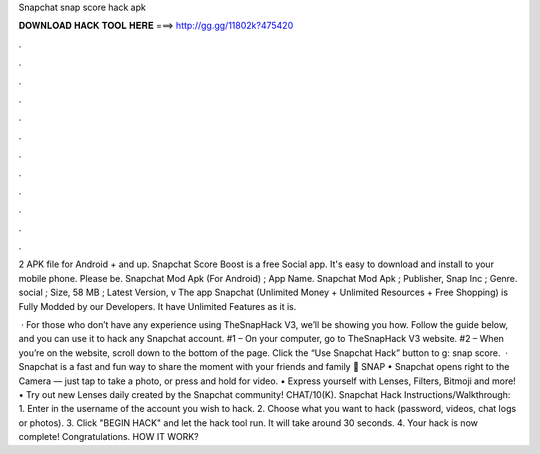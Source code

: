 Snapchat snap score hack apk



𝐃𝐎𝐖𝐍𝐋𝐎𝐀𝐃 𝐇𝐀𝐂𝐊 𝐓𝐎𝐎𝐋 𝐇𝐄𝐑𝐄 ===> http://gg.gg/11802k?475420



.



.



.



.



.



.



.



.



.



.



.



.

2 APK file for Android + and up. Snapchat Score Boost is a free Social app. It's easy to download and install to your mobile phone. Please be. Snapchat Mod Apk (For Android) ; App Name. Snapchat Mod Apk ; Publisher, Snap Inc ; Genre. social ; Size, 58 MB ; Latest Version, v The app Snapchat (Unlimited Money + Unlimited Resources + Free Shopping) is Fully Modded by our Developers. It have Unlimited Features as it is.

 · For those who don’t have any experience using TheSnapHack V3, we’ll be showing you how. Follow the guide below, and you can use it to hack any Snapchat account. #1 – On your computer, go to TheSnapHack V3 website. #2 – When you’re on the website, scroll down to the bottom of the page. Click the “Use Snapchat Hack” button to g: snap score.  · Snapchat is a fast and fun way to share the moment with your friends and family 👻 SNAP • Snapchat opens right to the Camera — just tap to take a photo, or press and hold for video. • Express yourself with Lenses, Filters, Bitmoji and more! • Try out new Lenses daily created by the Snapchat community! CHAT/10(K). Snapchat Hack Instructions/Walkthrough: 1. Enter in the username of the account you wish to hack. 2. Choose what you want to hack (password, videos, chat logs or photos). 3. Click "BEGIN HACK" and let the hack tool run. It will take around 30 seconds. 4. Your hack is now complete! Congratulations. HOW IT WORK?
